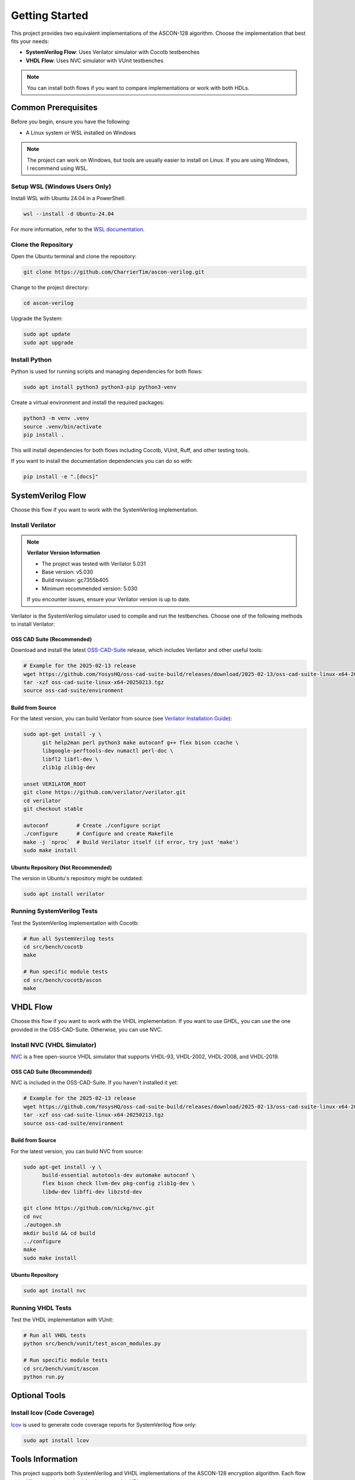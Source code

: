 Getting Started
===============

This project provides two equivalent implementations of the ASCON-128 algorithm. Choose
the implementation that best fits your needs:

- **SystemVerilog Flow**: Uses Verilator simulator with Cocotb testbenches
- **VHDL Flow**: Uses NVC simulator with VUnit testbenches

.. note::

    You can install both flows if you want to compare implementations or work with both
    HDLs.

Common Prerequisites
--------------------

Before you begin, ensure you have the following:

- A Linux system or WSL installed on Windows

.. note::

    The project can work on Windows, but tools are usually easier to install on Linux.
    If you are using Windows, I recommend using WSL.

Setup WSL (Windows Users Only)
~~~~~~~~~~~~~~~~~~~~~~~~~~~~~~

Install WSL with Ubuntu 24.04 in a PowerShell:

.. code-block:: powershell

    wsl --install -d Ubuntu-24.04

For more information, refer to the `WSL documentation`_.

Clone the Repository
~~~~~~~~~~~~~~~~~~~~

Open the Ubuntu terminal and clone the repository:

.. code-block:: bash

    git clone https://github.com/CharrierTim/ascon-verilog.git

Change to the project directory:

.. code-block:: bash

    cd ascon-verilog

Upgrade the System:

.. code-block:: bash

    sudo apt update
    sudo apt upgrade

Install Python
~~~~~~~~~~~~~~

Python is used for running scripts and managing dependencies for both flows:

.. code-block:: bash

    sudo apt install python3 python3-pip python3-venv

Create a virtual environment and install the required packages:

.. code-block:: bash

    python3 -m venv .venv
    source .venv/bin/activate
    pip install .

This will install dependencies for both flows including Cocotb, VUnit, Ruff, and other
testing tools.

If you want to install the documentation dependencies you can do so with:

.. code-block:: bash

    pip install -e ".[docs]"

SystemVerilog Flow
------------------

Choose this flow if you want to work with the SystemVerilog implementation.

Install Verilator
~~~~~~~~~~~~~~~~~

.. note::

    **Verilator Version Information**

    - The project was tested with Verilator 5.031
    - Base version: v5.030
    - Build revision: gc7355b405
    - Minimum recommended version: 5.030

    If you encounter issues, ensure your Verilator version is up to date.

Verilator is the SystemVerilog simulator used to compile and run the testbenches. Choose
one of the following methods to install Verilator:

OSS CAD Suite (Recommended)
+++++++++++++++++++++++++++

Download and install the latest OSS-CAD-Suite_ release, which includes Verilator and
other useful tools:

.. code-block:: bash

    # Example for the 2025-02-13 release
    wget https://github.com/YosysHQ/oss-cad-suite-build/releases/download/2025-02-13/oss-cad-suite-linux-x64-20250213.tgz
    tar -xzf oss-cad-suite-linux-x64-20250213.tgz
    source oss-cad-suite/environment

Build from Source
+++++++++++++++++

For the latest version, you can build Verilator from source (see `Verilator Installation
Guide`_):

.. code-block:: bash

    sudo apt-get install -y \
          git help2man perl python3 make autoconf g++ flex bison ccache \
          libgoogle-perftools-dev numactl perl-doc \
          libfl2 libfl-dev \
          zlib1g zlib1g-dev

    unset VERILATOR_ROOT
    git clone https://github.com/verilator/verilator.git
    cd verilator
    git checkout stable

    autoconf         # Create ./configure script
    ./configure      # Configure and create Makefile
    make -j `nproc`  # Build Verilator itself (if error, try just 'make')
    sudo make install

Ubuntu Repository (Not Recommended)
+++++++++++++++++++++++++++++++++++

The version in Ubuntu's repository might be outdated:

.. code-block:: bash

    sudo apt install verilator

Running SystemVerilog Tests
~~~~~~~~~~~~~~~~~~~~~~~~~~~

Test the SystemVerilog implementation with Cocotb:

.. code-block:: bash

    # Run all SystemVerilog tests
    cd src/bench/cocotb
    make

    # Run specific module tests
    cd src/bench/cocotb/ascon
    make

VHDL Flow
---------

Choose this flow if you want to work with the VHDL implementation. If you want to use
GHDL, you can use the one provided in the OSS-CAD-Suite. Otherwise, you can use NVC.

Install NVC (VHDL Simulator)
~~~~~~~~~~~~~~~~~~~~~~~~~~~~

NVC_ is a free open-source VHDL simulator that supports VHDL-93, VHDL-2002, VHDL-2008,
and VHDL-2019.

OSS CAD Suite (Recommended)
+++++++++++++++++++++++++++

NVC is included in the OSS-CAD-Suite. If you haven't installed it yet:

.. code-block:: bash

    # Example for the 2025-02-13 release
    wget https://github.com/YosysHQ/oss-cad-suite-build/releases/download/2025-02-13/oss-cad-suite-linux-x64-20250213.tgz
    tar -xzf oss-cad-suite-linux-x64-20250213.tgz
    source oss-cad-suite/environment

Build from Source
+++++++++++++++++

For the latest version, you can build NVC from source:

.. code-block:: bash

    sudo apt-get install -y \
          build-essential autotools-dev automake autoconf \
          flex bison check llvm-dev pkg-config zlib1g-dev \
          libdw-dev libffi-dev libzstd-dev

    git clone https://github.com/nickg/nvc.git
    cd nvc
    ./autogen.sh
    mkdir build && cd build
    ../configure
    make
    sudo make install

Ubuntu Repository
+++++++++++++++++

.. code-block:: bash

    sudo apt install nvc

Running VHDL Tests
~~~~~~~~~~~~~~~~~~

Test the VHDL implementation with VUnit:

.. code-block:: bash

    # Run all VHDL tests
    python src/bench/vunit/test_ascon_modules.py

    # Run specific module tests
    cd src/bench/vunit/ascon
    python run.py

Optional Tools
--------------

Install lcov (Code Coverage)
~~~~~~~~~~~~~~~~~~~~~~~~~~~~

lcov_ is used to generate code coverage reports for SystemVerilog flow only:

.. code-block:: bash

    sudo apt install lcov

Tools Information
-----------------

This project supports both SystemVerilog and VHDL implementations of the ASCON-128
encryption algorithm. Each flow uses different tools optimized for the respective HDL.

SystemVerilog Flow Tools
~~~~~~~~~~~~~~~~~~~~~~~~

Verilator
+++++++++

Verilator_ is a free software Verilog/SystemVerilog simulator used for the SystemVerilog
implementation.

Cocotb
++++++

Cocotb_ is a coroutine-based co-simulation testbench environment for verifying
VHDL/Verilog/SystemVerilog RTL using Python. It is used to write testbenches for the
SystemVerilog modules and run simulations.

Verible
+++++++

Verible_ is a suite of SystemVerilog tools that includes a linter and formatter. I used
it as a linter and formatter for the SystemVerilog code. The tool is not required to run
the project. The formatting rules are defined in the ``.vscode/settings.json`` file. If
you want to use it, you can install the `Verible VSCode Extension`_.

VHDL Flow Tools
~~~~~~~~~~~~~~~

NVC
+++

NVC_ is a free open-source VHDL simulator that supports VHDL-93, VHDL-2002, VHDL-2008,
and VHDL-2019. It's used for simulating the VHDL implementation of the ASCON modules.
NVC provides excellent performance and supports modern VHDL features.

VUnit
+++++

VUnit_ is an open-source unit testing framework for VHDL/SystemVerilog. It's used to
write and run unit tests for the VHDL modules. VUnit provides features like test
discovery, automatic test runner generation, and comprehensive test reporting.

Common Tools
~~~~~~~~~~~~

These tools are used across both flows:

Ruff
++++

Ruff_ is a linter and formatter for Python source code. It is used to ensure the code is
clean and readable for both Cocotb and VUnit testbenches.

Pytest
++++++

Pytest_ is a testing framework that makes it easy to write simple tests and scales to
support complex functional testing for applications and libraries.

lcov
++++

lcov_ is a tool used to generate HTML coverage reports for both SystemVerilog and VHDL
flows.

Surfer
++++++

Most testbenches generate a ``*.vcd`` or ``*.fst`` file that can be visualized using a
waveform viewer.

Surfer_ is a waveform viewer used to visualize simulation results (``*.vcd`` or
``*.fst`` files). I used a VSCode workflow, so I used the `Surfer VSCode Extension`_. It
can also be downloaded from the `Surfer Gitlab`_ or alternatively use GTKWave_.

.. note::

    My VSCode recommended extensions can be found in the ``.vscode/extensions.json``
    file.

.. _cocotb: https://docs.cocotb.org/en/stable/#>

.. _gtkwave: http://gtkwave.sourceforge.net/

.. _lcov: https://github.com/linux-test-project/lcov

.. _nvc: https://github.com/nickg/nvc

.. _oss-cad-suite: https://github.com/YosysHQ/oss-cad-suite-build/releases

.. _pytest: https://docs.pytest.org/en/stable/

.. _ruff: https://github.com/astral-sh/ruff

.. _surfer: https://surfer-project.org/

.. _surfer gitlab: https://gitlab.com/surfer-project/surfer

.. _surfer vscode extension: https://marketplace.visualstudio.com/items?itemName=surfer-project.surfer

.. _verible: https://github.com/chipsalliance/verible

.. _verible vscode extension: https://marketplace.visualstudio.com/items?itemName=chipsalliance.verible

.. _verilator: https://github.com/verilator/verilator

.. _verilator installation guide: https://verilator.org/guide/latest/install.html

.. _vunit: https://vunit.github.io/

.. _wsl documentation: https://docs.microsoft.com/en-us/windows/wsl/install
